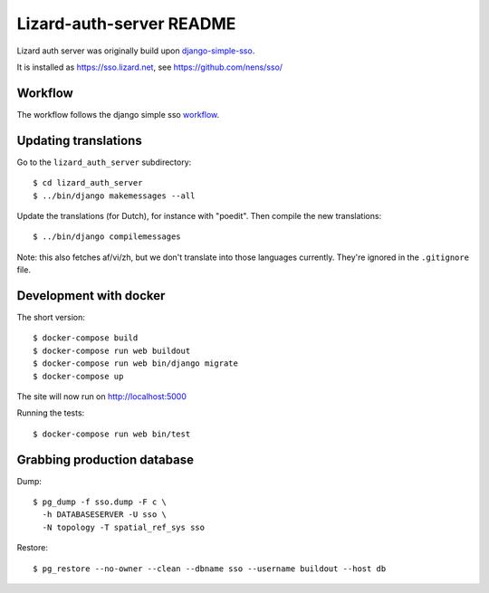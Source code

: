 Lizard-auth-server README
==========================================


.. image:: https://travis-ci.org/lizardsystem/lizard-auth-server.svg?branch=master
    :target: https://travis-ci.org/lizardsystem/lizard-auth-server

.. image:: https://coveralls.io/repos/lizardsystem/lizard-auth-server/badge.svg?branch=master&service=github
  :target: https://coveralls.io/github/lizardsystem/lizard-auth-server?branch=master

Lizard auth server was originally build upon django-simple-sso_.

It is installed as https://sso.lizard.net, see https://github.com/nens/sso/


Workflow
---------

The workflow follows the django simple sso workflow_.


.. _django-simple-sso: http://pypi.python.org/pypi/django-simple-sso
.. _workflow: https://github.com/ojii/django-simple-sso#workflow


Updating translations
---------------------

Go to the ``lizard_auth_server`` subdirectory::

    $ cd lizard_auth_server
    $ ../bin/django makemessages --all

Update the translations (for Dutch), for instance with "poedit". Then compile
the new translations::

    $ ../bin/django compilemessages

Note: this also fetches af/vi/zh, but we don't translate into those languages
currently. They're ignored in the ``.gitignore`` file.


Development with docker
-----------------------

The short version::

    $ docker-compose build
    $ docker-compose run web buildout
    $ docker-compose run web bin/django migrate
    $ docker-compose up

The site will now run on http://localhost:5000

Running the tests::

    $ docker-compose run web bin/test


Grabbing production database
----------------------------

Dump::

    $ pg_dump -f sso.dump -F c \
      -h DATABASESERVER -U sso \
      -N topology -T spatial_ref_sys sso

Restore::

    $ pg_restore --no-owner --clean --dbname sso --username buildout --host db
